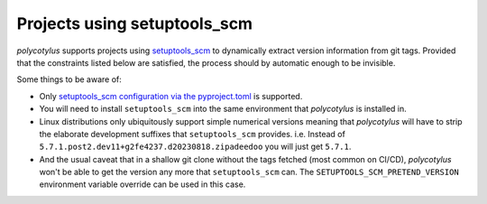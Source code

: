 .. _setuptools_scm_support:

=============================
Projects using setuptools_scm
=============================

`polycotylus` supports projects using `setuptools_scm
<https://github.com/pypa/setuptools_scm/>`_ to dynamically extract version
information from git tags. Provided that the constraints listed below are
satisfied, the process should by automatic enough to be invisible.

Some things to be aware of:

* Only `setuptools_scm configuration via the pyproject.toml
  <https://github.com/pypa/setuptools_scm/#pyprojecttoml-usage>`_ is supported.

* You will need to install ``setuptools_scm`` into the same environment that
  `polycotylus` is installed in.

* Linux distributions only ubiquitously support simple numerical versions
  meaning that `polycotylus` will have to strip the elaborate development
  suffixes that ``setuptools_scm`` provides. i.e. Instead of
  ``5.7.1.post2.dev11+g2fe4237.d20230818.zipadeedoo`` you will just get
  ``5.7.1``.

* And the usual caveat that in a shallow git clone without the tags fetched
  (most common on CI/CD), `polycotylus` won't be able to get the version any
  more that ``setuptools_scm`` can. The ``SETUPTOOLS_SCM_PRETEND_VERSION``
  environment variable override can be used in this case.
